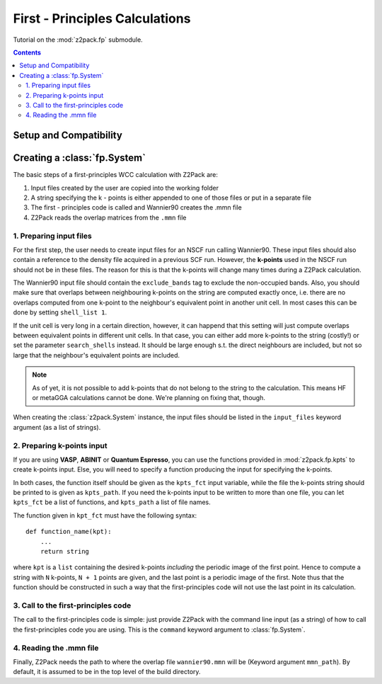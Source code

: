 .. _tutorial_fp:

First - Principles Calculations
===============================

Tutorial on the :mod:`z2pack.fp` submodule.

.. contents::

.. _Wannier90_setup:

Setup and Compatibility
-----------------------



.. _fp_System:

Creating a :class:`fp.System`
-----------------------------
The basic steps of a first-principles WCC calculation with Z2Pack are:

1. Input files created by the user are copied into the working folder
#. A string specifying the k - points is either appended to one of those files or put in a separate file
#. The first - principles code is called and Wannier90 creates the .mmn file
#. Z2Pack reads the overlap matrices from the ``.mmn`` file

1. Preparing input files
~~~~~~~~~~~~~~~~~~~~~~~~

For the first step, the user needs to create input files for an NSCF run calling Wannier90. These input files should also contain a reference to the density file acquired in a previous SCF run. However, the **k-points** used in the NSCF run should not be in these files. The reason for this is that the k-points will change many times during a Z2Pack calculation.

The Wannier90 input file should contain the ``exclude_bands`` tag to exclude the non-occupied bands. Also, you should make sure that overlaps between neighbouring k-points on the string are computed exactly once, i.e. there are no overlaps computed from one k-point to the neighbour's equivalent point in another unit cell. In most cases this can be done by setting ``shell_list 1``.

If the unit cell is very long in a certain direction, however, it can happend that this setting will just compute overlaps between equivalent points in different unit cells. In that case, you can either add more k-points to the string (costly!) or set the parameter ``search_shells`` instead. It should be large enough s.t. the direct neighbours are included, but not so large that the neighbour's equivalent points are included.

.. note::
    As of yet, it is not possible to add k-points that do not belong to the string to the calculation. This means HF or metaGGA calculations cannot be done. We're planning on fixing that, though.

When creating the :class:`z2pack.System` instance, the input files should
be listed in the ``input_files`` keyword argument (as a list of strings).

2. Preparing k-points input
~~~~~~~~~~~~~~~~~~~~~~~~~~~
If you are using  **VASP**, **ABINIT** or **Quantum Espresso**, you
can use the functions provided in :mod:`z2pack.fp.kpts` to create k-points
input. Else, you will need to specify a function producing the input for specifying
the k-points.

In both cases, the function itself should be given as the
``kpts_fct`` input variable, while the file the k-points string should
be printed to is given as ``kpts_path``. If you need the k-points input
to be written to more than one file, you can let ``kpts_fct`` be a list
of functions, and ``kpts_path`` a list of file names.

The function given in ``kpt_fct`` must have the following syntax:

::

    def function_name(kpt):
        ...
        return string

where ``kpt`` is a ``list`` containing the desired k-points *including* the periodic image of the first point. Hence to compute a string with ``N`` k-points, ``N + 1`` points are given, and the last point is a periodic image of the first. Note thus that the function should be constructed in such a way that the first-principles code will not use the last point in its calculation. 

3. Call to the first-principles code
~~~~~~~~~~~~~~~~~~~~~~~~~~~~~~~~~~~~
The call to the first-principles code is simple: just provide Z2Pack with
the command line input (as a string) of how to call the first-principles
code you are using. This is the ``command`` keyword argument to :class:`fp.System`.

4. Reading the .mmn file
~~~~~~~~~~~~~~~~~~~~~~~~
Finally, Z2Pack needs the path to where the overlap file ``wannier90.mmn``
will be (Keyword argument ``mmn_path``). By default, it is assumed to be
in the top level of the build directory.

